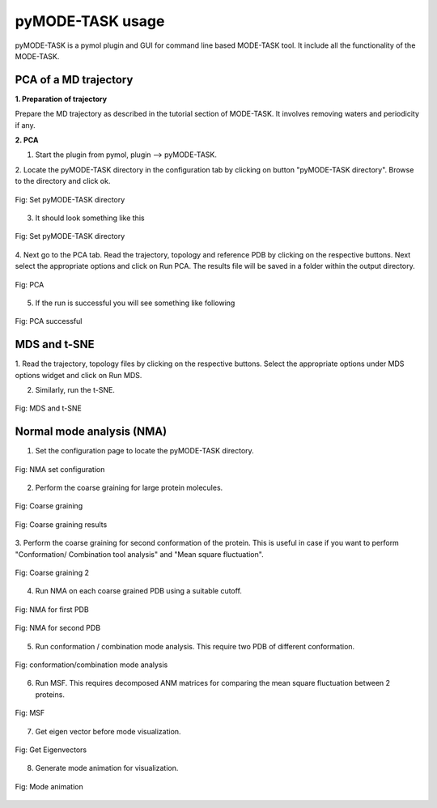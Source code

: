 pyMODE-TASK usage
====================================

pyMODE-TASK is a pymol plugin and GUI for command line based MODE-TASK tool. It include all the functionality
of the MODE-TASK. 

PCA of a MD trajectory
-------------------------------

**1. Preparation of trajectory**

Prepare the MD trajectory as described in the tutorial section of MODE-TASK. It involves removing waters and 
periodicity if any. 

**2. PCA**

1. Start the plugin from pymol, plugin --> pyMODE-TASK.
2. Locate the pyMODE-TASK directory in the configuration tab by clicking on button "pyMODE-TASK directory". 
Browse to the directory and click ok.

.. figure:: ../img/conf_page.png
   :align: center

   Fig: Set pyMODE-TASK directory
   
3. It should look something like this


.. figure:: ../img/conf_page1.png
   :align: center

   Fig: Set pyMODE-TASK directory
	
4. Next go to the PCA tab. Read the trajectory, topology and reference PDB by clicking on the respective
buttons. Next select the appropriate options and click on Run PCA. The results file will be saved in a folder
within the output directory. 

.. figure:: ../img/pca_page.png
   :align: center

   Fig: PCA 
   
5. If the run is successful you will see something like following

.. figure:: ../img/pca_result.png
   :align: center

   Fig: PCA successful 
   
MDS and t-SNE
-------------------------------

1. Read the trajectory, topology files by clicking on the respective buttons. Select the appropriate options 
under MDS options widget and click on Run MDS.

2. Similarly, run the t-SNE.

.. figure:: ../img/mds_page.png
   :align: center

   Fig: MDS and t-SNE 
   
   
Normal mode analysis (NMA)
-------------------------------

1. Set the configuration page to locate the pyMODE-TASK directory.

.. figure:: ../img/nma1.png
   :align: center

   Fig: NMA set configuration

2. Perform the coarse graining for large protein molecules.

.. figure:: ../img/nma2.png
   :align: center

   Fig: Coarse graining
   
.. figure:: ../img/nma3.png
   :align: center

   Fig: Coarse graining results
   
3. Perform the coarse graining for second conformation of the protein. 
This is useful in case if you want to perform "Conformation/ Combination tool analysis" and 
"Mean square fluctuation". 

.. figure:: ../img/nma4.png
   :align: center

   Fig: Coarse graining 2
   
4. Run NMA on each coarse grained PDB using a suitable cutoff. 
 
.. figure:: ../img/nma5.png
   :align: center

   Fig: NMA for first PDB

.. figure:: ../img/nma6.png
   :align: center

   Fig: NMA for second PDB
   
5. Run conformation / combination mode analysis. This require two PDB of different conformation.

.. figure:: ../img/nma7.png
   :align: center

   Fig: conformation/combination mode analysis
   
6. Run MSF. This requires decomposed ANM matrices for comparing the mean square fluctuation between 2 proteins. 

.. figure:: ../img/nma8.png
   :align: center

   Fig: MSF
   
7. Get eigen vector before mode visualization.

.. figure:: ../img/nma9.png
   :align: center

   Fig: Get Eigenvectors
   
8. Generate mode animation for visualization.

.. figure:: ../img/nma10.png
   :align: center

   Fig: Mode animation



 
    
